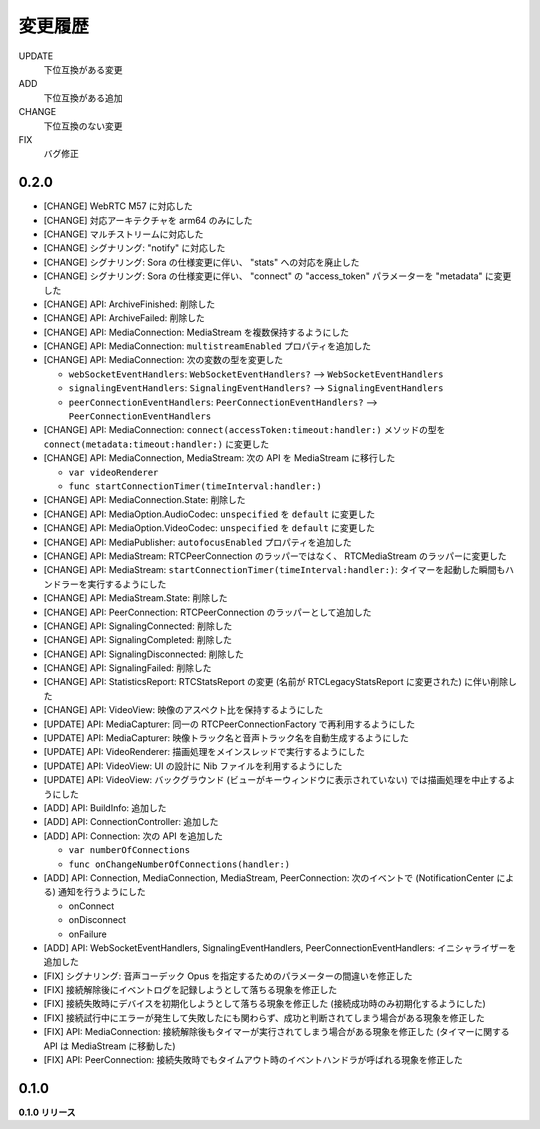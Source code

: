 ########
変更履歴
########

UPDATE
    下位互換がある変更
ADD
    下位互換がある追加
CHANGE
    下位互換のない変更
FIX
    バグ修正

0.2.0
=====

- [CHANGE] WebRTC M57 に対応した

- [CHANGE] 対応アーキテクチャを arm64 のみにした

- [CHANGE] マルチストリームに対応した

- [CHANGE] シグナリング: "notify" に対応した

- [CHANGE] シグナリング: Sora の仕様変更に伴い、 "stats" への対応を廃止した

- [CHANGE] シグナリング: Sora の仕様変更に伴い、 "connect" の "access_token" パラメーターを "metadata" に変更した

- [CHANGE] API: ArchiveFinished: 削除した

- [CHANGE] API: ArchiveFailed: 削除した

- [CHANGE] API: MediaConnection: MediaStream を複数保持するようにした

- [CHANGE] API: MediaConnection: ``multistreamEnabled`` プロパティを追加した

- [CHANGE] API: MediaConnection: 次の変数の型を変更した
  
  - ``webSocketEventHandlers``: ``WebSocketEventHandlers?`` --> ``WebSocketEventHandlers``
  - ``signalingEventHandlers``: ``SignalingEventHandlers?`` --> ``SignalingEventHandlers``
  - ``peerConnectionEventHandlers``: ``PeerConnectionEventHandlers?`` --> ``PeerConnectionEventHandlers``

- [CHANGE] API: MediaConnection: ``connect(accessToken:timeout:handler:)`` メソッドの型を ``connect(metadata:timeout:handler:)`` に変更した

- [CHANGE] API: MediaConnection, MediaStream: 次の API を MediaStream に移行した
  
  - ``var videoRenderer``

  - ``func startConnectionTimer(timeInterval:handler:)``

- [CHANGE] API: MediaConnection.State: 削除した

- [CHANGE] API: MediaOption.AudioCodec: ``unspecified`` を ``default`` に変更した

- [CHANGE] API: MediaOption.VideoCodec: ``unspecified`` を ``default`` に変更した

- [CHANGE] API: MediaPublisher: ``autofocusEnabled`` プロパティを追加した

- [CHANGE] API: MediaStream: RTCPeerConnection のラッパーではなく、 RTCMediaStream のラッパーに変更した

- [CHANGE] API: MediaStream: ``startConnectionTimer(timeInterval:handler:)``: タイマーを起動した瞬間もハンドラーを実行するようにした

- [CHANGE] API: MediaStream.State: 削除した

- [CHANGE] API: PeerConnection: RTCPeerConnection のラッパーとして追加した

- [CHANGE] API: SignalingConnected: 削除した

- [CHANGE] API: SignalingCompleted: 削除した

- [CHANGE] API: SignalingDisconnected: 削除した

- [CHANGE] API: SignalingFailed: 削除した

- [CHANGE] API: StatisticsReport: RTCStatsReport の変更 (名前が RTCLegacyStatsReport に変更された) に伴い削除した

- [CHANGE] API: VideoView: 映像のアスペクト比を保持するようにした

- [UPDATE] API: MediaCapturer: 同一の RTCPeerConnectionFactory で再利用するようにした

- [UPDATE] API: MediaCapturer: 映像トラック名と音声トラック名を自動生成するようにした

- [UPDATE] API: VideoRenderer: 描画処理をメインスレッドで実行するようにした

- [UPDATE] API: VideoView: UI の設計に Nib ファイルを利用するようにした

- [UPDATE] API: VideoView: バックグラウンド (ビューがキーウィンドウに表示されていない) では描画処理を中止するようにした

- [ADD] API: BuildInfo: 追加した

- [ADD] API: ConnectionController: 追加した

- [ADD] API: Connection: 次の API を追加した
  
  - ``var numberOfConnections``

  - ``func onChangeNumberOfConnections(handler:)``

- [ADD] API: Connection, MediaConnection, MediaStream, PeerConnection: 次のイベントで (NotificationCenter による) 通知を行うようにした

  - onConnect
  - onDisconnect
  - onFailure

- [ADD] API: WebSocketEventHandlers, SignalingEventHandlers, PeerConnectionEventHandlers: イニシャライザーを追加した

- [FIX] シグナリング: 音声コーデック Opus を指定するためのパラメーターの間違いを修正した

- [FIX] 接続解除後にイベントログを記録しようとして落ちる現象を修正した

- [FIX] 接続失敗時にデバイスを初期化しようとして落ちる現象を修正した (接続成功時のみ初期化するようにした)

- [FIX] 接続試行中にエラーが発生して失敗したにも関わらず、成功と判断されてしまう場合がある現象を修正した

- [FIX] API: MediaConnection: 接続解除後もタイマーが実行されてしまう場合がある現象を修正した (タイマーに関する API は MediaStream に移動した)

- [FIX] API: PeerConnection: 接続失敗時でもタイムアウト時のイベントハンドラが呼ばれる現象を修正した

0.1.0
=====

**0.1.0 リリース**
